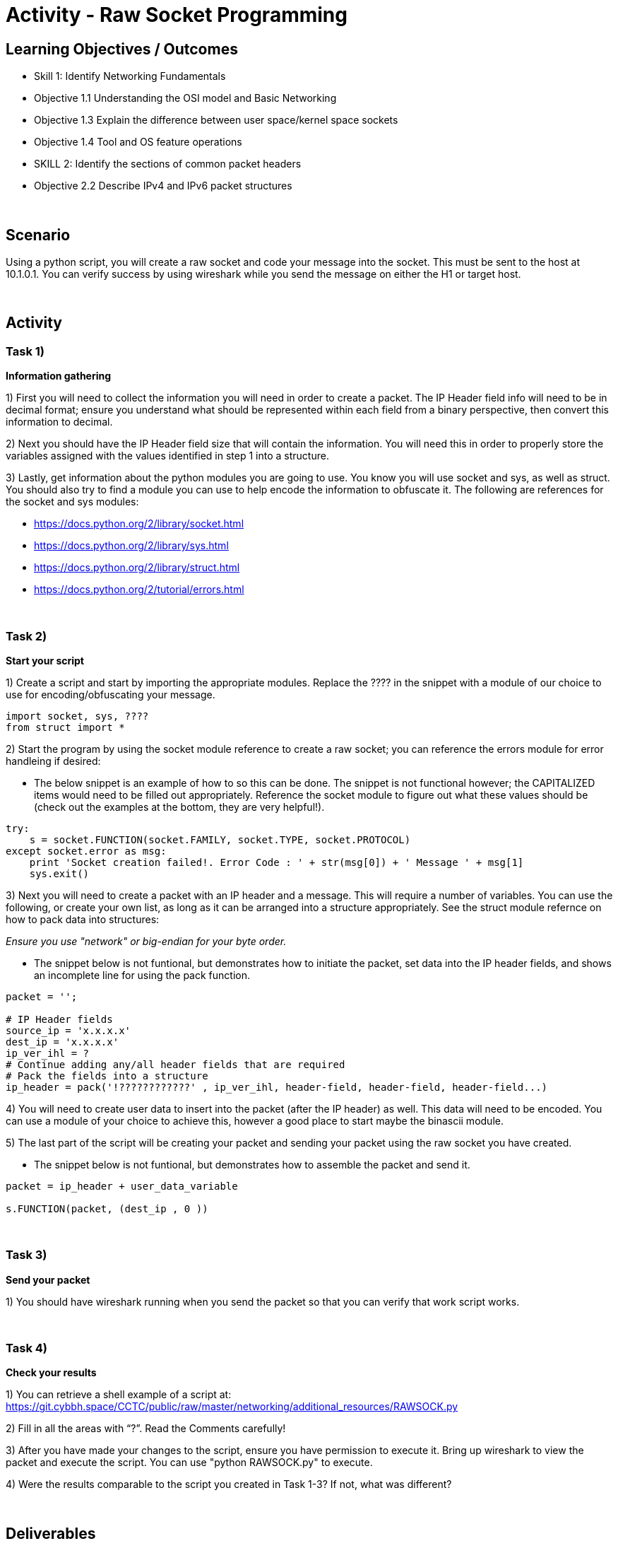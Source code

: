 :doctype: book
:stylesheet: ../../cctc.css

= Activity - Raw Socket Programming
:doctype: book
:source-highlighter: coderay
:listing-caption: Listing
// Uncomment next line to set page size (default is Letter)
//:pdf-page-size: A4

== Learning Objectives / Outcomes
[square]
* Skill 1: Identify Networking Fundamentals
* Objective 1.1 Understanding the OSI model and Basic Networking
* Objective 1.3 Explain the difference between user space/kernel space sockets
* Objective 1.4 Tool and OS feature operations
* SKILL 2: Identify the sections of common packet headers
* Objective 2.2 Describe IPv4 and IPv6 packet structures


{empty} +

== Scenario

.You have control (sudo privileges) on a Linux client (10.1.0.2) in an IPv4 network. You need to get a message to 10.1.0.1. You don't have tools installed, and installing new tools or libraries would trigger an alarm. The host has Python 2.7 installed, so you can use this to achieve your goal.  You can use the socket, sys, struct and one additional module of your choice. 
.Using a python script, you will create a raw socket and code your message into the socket. This must be sent to the host at 10.1.0.1. You can verify success by using wireshark while you send the message on either the H1 or target host.
{empty} +

== Activity

=== Task 1) 
*Information gathering*

1) First you will need to collect the information you will need in order to create a packet. The IP Header field info will need to be in decimal format; ensure you understand what should be represented within each field from a binary perspective, then convert this information to decimal.

2) Next you should have the IP Header field size that will contain the information. You will need this in order to properly store the variables assigned with the values identified in step 1 into a structure.

3) Lastly, get information about the python modules you are going to use. You know you will use socket and sys, as well as struct. You should also try to find a module you can use to help encode the information to obfuscate it. The following are references for the socket and sys modules: 

* https://docs.python.org/2/library/socket.html

* https://docs.python.org/2/library/sys.html

* https://docs.python.org/2/library/struct.html

* https://docs.python.org/2/tutorial/errors.html

{empty} +

=== Task 2)
*Start your script*

1) Create a script and start by importing the appropriate modules. Replace the ???? in the snippet with a module of our choice to use for encoding/obfuscating your message.

----
import socket, sys, ????
from struct import *
----

2) Start the program by using the socket module reference to create a raw socket; you can reference the errors module for error handleing if desired:


* The below snippet is an example of how to so this can be done. The snippet is not functional however; the CAPITALIZED items would need to be filled out appropriately. Reference the socket module to figure out what these values should be (check out the examples at the bottom, they are very helpful!).

----
try:
    s = socket.FUNCTION(socket.FAMILY, socket.TYPE, socket.PROTOCOL)
except socket.error as msg:
    print 'Socket creation failed!. Error Code : ' + str(msg[0]) + ' Message ' + msg[1]
    sys.exit()
----

3) Next you will need to create a packet with an IP header and a message. This will require a number of variables. You can use the following, or create your own list, as long as it can be arranged into a structure appropriately. See the struct module refernce on how to pack data into structures:

_Ensure you use "network" or big-endian for your byte order._

* The snippet below is not funtional, but demonstrates how to initiate the packet, set data into the IP header fields, and shows an incomplete line for using the pack function.

----
packet = '';

# IP Header fields
source_ip = 'x.x.x.x'
dest_ip = 'x.x.x.x'	
ip_ver_ihl = ?
# Continue adding any/all header fields that are required
# Pack the fields into a structure
ip_header = pack('!????????????' , ip_ver_ihl, header-field, header-field, header-field...)
----

4) You will need to create user data to insert into the packet (after the IP header) as well. This data will need to be encoded. You can use a module of your choice to achieve this, however a good place to start maybe the binascii module.

5) The last part of the script will be creating your packet and sending your packet using the raw socket you have created.

* The snippet below is not funtional, but demonstrates how to assemble the packet and send it.

----
packet = ip_header + user_data_variable
 
s.FUNCTION(packet, (dest_ip , 0 ))
----

{empty} +

=== Task 3)
*Send your packet*

1) You should have wireshark running when you send the packet so that you can verify that work script works.

{empty} +

=== Task 4)
*Check your results*

1) You can retrieve a shell example of a script at: https://git.cybbh.space/CCTC/public/raw/master/networking/additional_resources/RAWSOCK.py

2) Fill in all the areas with “?”. Read the Comments carefully!

3) After you have made your changes to the script, ensure you have  permission to execute it. Bring up wireshark to view the packet and execute the script. You can use "python RAWSOCK.py" to execute.

4) Were the results comparable to the script you created in Task 1-3?  If not, what was different?  

{empty} +

== Deliverables
[square]

* Document your steps to fill in the script.
* Screenshot showing successful communications between your Linux client and the message target at 10.1.0.1.
* Screenshot showing how (and validating) that the message was somehow obfuscated for transmission.

{empty} + 

